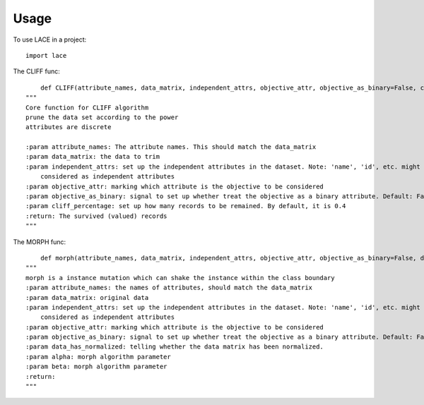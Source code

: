 ========
Usage
========

To use LACE in a project::

    import lace


The CLIFF func::
	
	def CLIFF(attribute_names, data_matrix, independent_attrs, objective_attr, objective_as_binary=False, cliff_percentage=0.4):
    """
    Core function for CLIFF algorithm
    prune the data set according to the power
    attributes are discrete

    :param attribute_names: The attribute names. This should match the data_matrix
    :param data_matrix: the data to trim
    :param independent_attrs: set up the independent attributes in the dataset. Note: 'name', 'id', etc. might not be
        considered as independent attributes
    :param objective_attr: marking which attribute is the objective to be considered
    :param objective_as_binary: signal to set up whether treat the objective as a binary attribute. Default: False
    :param cliff_percentage: set up how many records to be remained. By default, it is 0.4
    :return: The survived (valued) records
    """

The MORPH func::

	def morph(attribute_names, data_matrix, independent_attrs, objective_attr, objective_as_binary=False, data_has_normalized=False, alpha=0.15, beta=0.35):
    """
    morph is a instance mutation which can shake the instance within the class boundary
    :param attribute_names: the names of attributes, should match the data_matrix
    :param data_matrix: original data
    :param independent_attrs: set up the independent attributes in the dataset. Note: 'name', 'id', etc. might not be
        considered as independent attributes
    :param objective_attr: marking which attribute is the objective to be considered
    :param objective_as_binary: signal to set up whether treat the objective as a binary attribute. Default: False
    :param data_has_normalized: telling whether the data matrix has been normalized.
    :param alpha: morph algorithm parameter
    :param beta: morph algorithm parameter
    :return:
    """